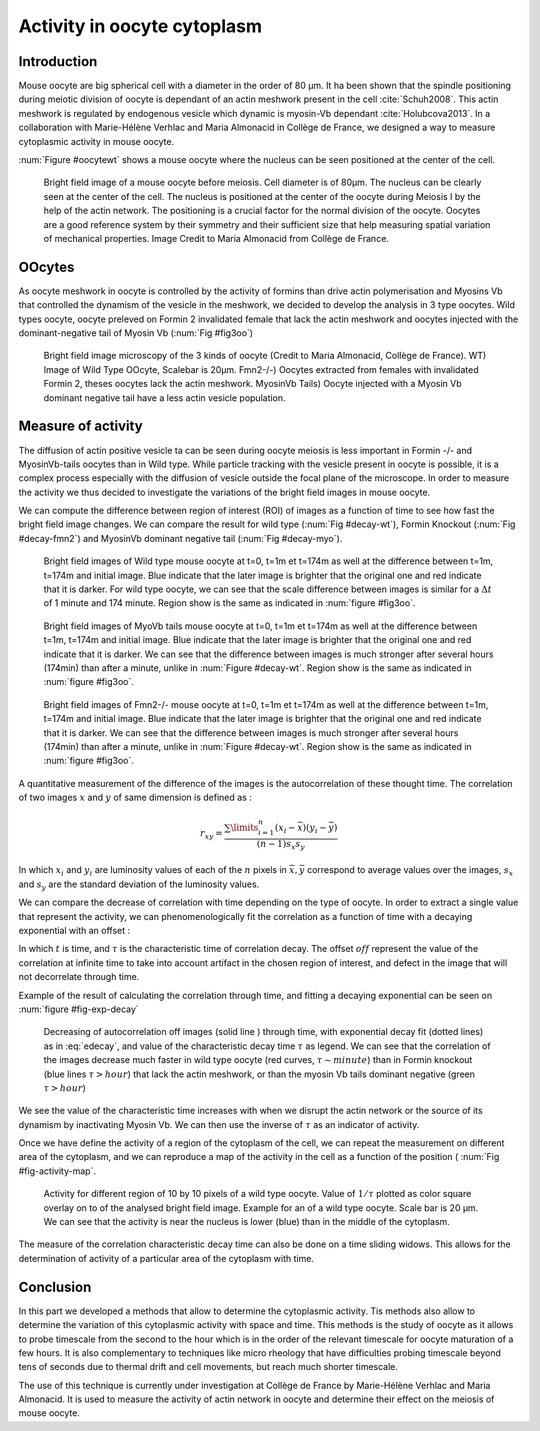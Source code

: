 Activity in oocyte cytoplasm
############################
.. 1

Introduction
************
.. 2

Mouse oocyte are big spherical cell with a diameter in the order of 80 µm.  It
ha been shown that the spindle positioning during meiotic division of oocyte is
dependant of an actin meshwork present in the cell :cite:`Schuh2008`.  This
actin meshwork is regulated by endogenous vesicle which dynamic is myosin-Vb
dependant :cite:`Holubcova2013`. In a collaboration with Marie-Hélène Verhlac
and Maria Almonacid in Collège de France, we designed a way to  measure
cytoplasmic activity in mouse oocyte.


:num:`Figure #oocytewt` shows a mouse
oocyte where the nucleus can be seen positioned at the center of the cell.

.. todo:

    Maybe mention that actin is important in this positioning.

.. _oocytewt:

.. figure:: figs/oocyte-wild-type.png     
    :alt: "Bright field image of an oocyte"
    :width: 60%

    Bright field image of a mouse oocyte before meiosis. Cell diameter is of
    80µm. The nucleus can be clearly seen at the center of the cell. The
    nucleus is positioned at the center of the oocyte during Meiosis I by the
    help of the actin network. The positioning is a crucial factor for the
    normal division of the oocyte.  Oocytes are a good reference system  by
    their symmetry and their sufficient size that help measuring spatial
    variation of mechanical properties.  Image Credit to Maria Almonacid from
    Collège de France.

OOcytes
*******
.. 2

As oocyte meshwork in oocyte is controlled by the activity of formins than
drive actin polymerisation and Myosins Vb that controlled the dynamism of the
vesicle in the meshwork, we decided to develop the analysis in 3 type oocytes.
Wild types oocyte, oocyte preleved on Formin 2 invalidated female that lack the
actin meshwork and oocytes injected  with the dominant-negative tail of Myosin
Vb (:num:`Fig #fig3oo`)

.. _fig3oo:
.. figure:: figs/3-oocytes.png
    :width: 100%

    Bright field image microscopy of the 3 kinds of oocyte (Credit to Maria
    Almonacid, Collège de France). WT) Image of Wild Type OOcyte, Scalebar is
    20µm. Fmn2-/-) Oocytes extracted from females with invalidated Formin 2,
    theses oocytes lack the actin meshwork. MyosinVb Tails) Oocyte injected
    with a Myosin Vb dominant negative tail have a less actin vesicle
    population.


Measure of activity
*******************
.. 2

The diffusion of actin positive vesicle ta can be seen during oocyte meiosis is
less important in Formin -/- and MyosinVb-tails oocytes than in Wild type.
While particle tracking with the vesicle present in oocyte is possible, it is a
complex process especially with the diffusion of vesicle outside the focal
plane of the microscope. In order to measure the activity we thus decided to
investigate the variations of the bright field images in mouse oocyte.

We can compute the difference between  region of interest (ROI) of images as a
function of time to see how fast the bright field image changes. We can compare
the result for wild type (:num:`Fig #decay-wt`), Formin Knockout (:num:`Fig
#decay-fmn2`) and MyosinVb dominant negative tail (:num:`Fig #decay-myo`).


.. _decay-wt:
.. figure:: figs/decay-wt.png
    :width: 70%

    Bright field images of Wild type mouse oocyte at t=0, t=1m et t=174m as
    well at the difference between t=1m, t=174m and initial image. Blue
    indicate that the later image is brighter that the original one and red
    indicate that it is darker.  For wild type oocyte, we can see that the
    scale difference between images is similar for a :math:`\Delta t` of 1
    minute and 174 minute. Region show is the same as indicated in :num:`figure #fig3oo`.

.. _decay-myo:
.. figure:: figs/decay-myo.png
    :width: 70%


    Bright field images of MyoVb tails mouse oocyte at t=0, t=1m et t=174m as
    well at the difference between t=1m, t=174m and initial image. Blue
    indicate that the later image is brighter that the original one and red
    indicate that it is darker.  We can see that the difference between images
    is much stronger after several hours (174min) than after a minute, unlike
    in :num:`Figure #decay-wt`. Region show is the same as indicated in :num:`figure #fig3oo`.

.. _decay_fmn2:
.. figure:: figs/decay-fmn2.png
    :width: 70%

    Bright field images of Fmn2-/- mouse oocyte at t=0, t=1m et t=174m as well
    at the difference between t=1m, t=174m and initial image. Blue indicate
    that the later image is brighter that the original one and red indicate
    that it is darker.  We can see that the difference between images is much
    stronger after several hours (174min) than after a minute, unlike
    in :num:`Figure #decay-wt`. Region show is the same as indicated in :num:`figure #fig3oo`.



A quantitative measurement of the difference of the images is the
autocorrelation of these thought time. The correlation of two images :math:`x`
and :math:`y` of same dimension is defined as :


.. math::

    r_{xy}=\frac{\sum\limits_{i=1}^n (x_i-\bar{x})(y_i-\bar{y})}{(n-1) s_x s_y}

    
In which :math:`x_i` and :math:`y_i` are luminosity values of each of the
:math:`n` pixels in :math:`\bar{x},\bar{y}` correspond to average values over
the images, :math:`s_x` and :math:`s_y` are the standard deviation of the
luminosity values.


We can compare the decrease of correlation with time depending on the type of
oocyte. In order to extract a single value that represent the activity, we can phenomenologically fit the correlation as a function of time with a decaying exponential with an offset :

.. math:: 
    :label: edecay

    r(t) = (1-off).e^{(-t/\tau)}+off


In which :math:`t` is time, and :math:`\tau` is the characteristic time of
correlation decay. The offset  :math:`off` represent the value of the
correlation at infinite time to take into account artifact in the chosen region
of interest, and defect in the image that will not decorrelate through time. 

Example of the result of calculating the correlation through time, and fitting
a decaying exponential can be seen on :num:`figure  #fig-exp-decay`

.. _fig-exp-decay:
.. figure:: figs/corrtime.png
    :width: 65%

    Decreasing of autocorrelation off images  (solid line ) through time, with
    exponential decay fit (dotted lines) as in :eq:`edecay`, and value of the
    characteristic decay time :math:`\tau` as legend. We can see that the
    correlation of the images decrease much faster in wild type oocyte (red
    curves, :math:`\tau \sim minute`) than in Formin knockout (blue lines
    :math:`\tau > hour`) that lack the actin meshwork, or than the myosin Vb
    tails dominant negative (green :math:`\tau > hour`)



We see the value of the characteristic time increases with when we disrupt the
actin network or the  source of its dynamism by inactivating Myosin Vb. We can
then use the inverse of :math:`\tau` as an indicator of activity.


Once we have define the activity of a region of the cytoplasm of the cell, we
can repeat the measurement on different area of the cytoplasm, and we can
reproduce a map of the activity in the cell as a function of the position (
:num:`Fig #fig-activity-map`.

.. _fig-activity-map:
.. figure:: figs/CellAct-WT.png
    :width: 80%

    Activity for different region of  10 by 10 pixels of a wild type oocyte.
    Value of :math:`1/\tau` plotted as color square overlay on to of the
    analysed bright field image. Example for an of a wild type oocyte. Scale
    bar is 20 µm. We can see that the activity is near the nucleus is lower
    (blue) than in the middle of the cytoplasm. 

The measure of the correlation characteristic decay time can also be done on a
time sliding widows. This allows for the determination of activity of a
particular area of the cytoplasm with time.


Conclusion
**********
.. 2


In this part we developed a methods that allow to determine the cytoplasmic
activity. Tis methods also allow to determine the variation of this cytoplasmic
activity with space and time. This methods is the study of oocyte as it allows
to probe timescale from the second to the hour which is in the order of the
relevant timescale for oocyte maturation of a few hours. It is also
complementary to techniques like micro rheology that have difficulties probing
timescale beyond tens of seconds due to thermal drift and cell movements, but
reach much shorter timescale.

The use of this technique is currently under investigation at Collège de France
by Marie-Hélène Verhlac and Maria Almonacid. It is used to measure the activity
of actin network in oocyte and determine their effect on the meiosis of mouse
oocyte.

